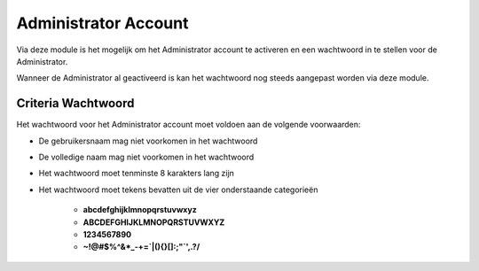 Administrator Account
=====================

Via deze module is het mogelijk om het Administrator account te activeren en een wachtwoord in te stellen voor
de Administrator.

Wanneer de Administrator al geactiveerd is kan het wachtwoord nog steeds aangepast worden via deze module.

Criteria Wachtwoord
-----------------------
Het wachtwoord voor het Administrator account moet voldoen aan de volgende voorwaarden:

* De gebruikersnaam mag niet voorkomen in het wachtwoord
* De volledige naam mag niet voorkomen in het wachtwoord
* Het wachtwoord moet tenminste 8 karakters lang zijn
* Het wachtwoord moet tekens bevatten uit de vier onderstaande categorieën

   * **abcdefghijklmnopqrstuvwxyz**
   * **ABCDEFGHIJKLMNOPQRSTUVWXYZ**
   * **1234567890**
   * **~!@#$%^&*_-+=`|\(){}[]:;"`',.?/**
